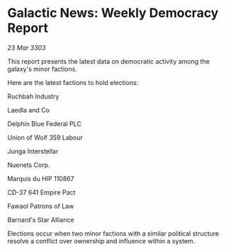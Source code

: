 * Galactic News: Weekly Democracy Report

/23 Mar 3303/

This report presents the latest data on democratic activity among the galaxy's minor factions. 

Here are the latest factions to hold elections: 

Ruchbah Industry 

Laedla and Co 

Delphin Blue Federal PLC 

Union of Wolf 359 Labour 

Junga Interstellar 

Nuenets Corp. 

Marquis du HIP 110867 

CD-37 641 Empire Pact 

Fawaol Patrons of Law 

Barnard's Star Alliance 

Elections occur when two minor factions with a similar political structure resolve a conflict over ownership and influence within a system.